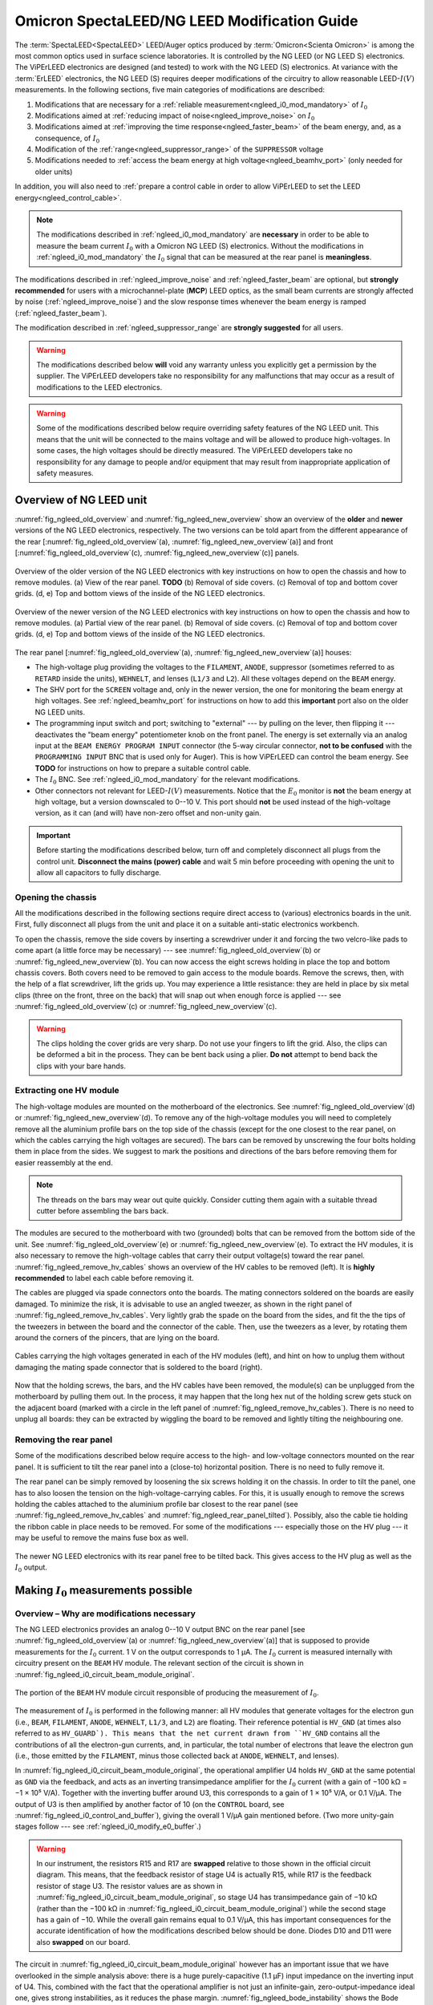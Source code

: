 .. _spectaleed_modification:

#############################################
Omicron SpectaLEED/NG LEED Modification Guide
#############################################

.. todo::
    Add a TL;DR for each section

The :term:`SpectaLEED<SpectaLEED>` LEED/Auger optics produced by :term:`Omicron<Scienta Omicron>` is among the most common optics used in surface science laboratories. It is controlled by the NG LEED (or NG LEED S) electronics. The ViPErLEED electronics are designed (and tested) to work with the NG LEED (S) electronics.
At variance with the :term:`ErLEED` electronics, the NG LEED (S) requires deeper modifications of the circuitry to allow reasonable LEED-:math:`I(V)` measurements. In the following sections, five main categories of modifications are described:

#. Modifications that are necessary for a :ref:`reliable measurement<ngleed_i0_mod_mandatory>` of :math:`I_0`
#. Modifications aimed at :ref:`reducing impact of noise<ngleed_improve_noise>` on :math:`I_0`
#. Modifications aimed at :ref:`improving the time response<ngleed_faster_beam>` of the beam energy, and, as a consequence, of :math:`I_0`
#. Modification of the :ref:`range<ngleed_suppressor_range>` of the ``SUPPRESSOR`` voltage
#. Modifications needed to :ref:`access the beam energy at high voltage<ngleed_beamhv_port>` (only needed for older units)

In addition, you will also need to :ref:`prepare a control cable  in order to allow ViPErLEED to set the LEED energy<ngleed_control_cable>`.

.. note::
    The modifications described in :ref:`ngleed_i0_mod_mandatory` are **necessary** in order to be able to measure the beam current :math:`I_0` with a Omicron NG LEED (S) electronics. Without the modifications in :ref:`ngleed_i0_mod_mandatory` the :math:`I_0` signal that can be measured at the rear panel is **meaningless**.

The modifications described in :ref:`ngleed_improve_noise` and :ref:`ngleed_faster_beam` are optional, but **strongly recommended** for users with a microchannel-plate (**MCP**) LEED optics, as the small beam currents are strongly affected by noise (:ref:`ngleed_improve_noise`) and the slow response times whenever the beam energy is ramped (:ref:`ngleed_faster_beam`).

The modification described in :ref:`ngleed_suppressor_range` are **strongly suggested** for all users.

.. warning::
    The modifications described below **will** void any warranty unless you explicitly get a permission by the supplier.
    The ViPErLEED developers take no responsibility for any malfunctions that may occur as a result of modifications to the LEED electronics.

.. warning::
    Some of the modifications described below require overriding safety features of the NG LEED unit. This means that the unit will be connected to the mains voltage and will be allowed to produce high-voltages. In some cases, the high voltages should be directly measured. The ViPErLEED developers take no responsibility for any damage to people and/or equipment that may result from inappropriate application of safety measures.


Overview of NG LEED unit
========================

:numref:`fig_ngleed_old_overview` and :numref:`fig_ngleed_new_overview` show an overview of the **older** and **newer** versions of the NG LEED electronics, respectively. The two versions can be told apart from the different appearance of the rear \[:numref:`fig_ngleed_old_overview`\ (a), :numref:`fig_ngleed_new_overview`\ (a)\] and front \[:numref:`fig_ngleed_old_overview`\ (c), :numref:`fig_ngleed_new_overview`\ (c)\] panels.

.. _fig_ngleed_old_overview:
.. figure:: /_static/hardware/SpectaLEED_modification/overview_ngleed_old.svg
    :align: center

    Overview of the older version of the NG LEED electronics with key instructions on how to open the chassis and how to remove modules. (a) View of the rear panel. **TODO** (b) Removal of side covers. (c) Removal of top and bottom cover grids. (d, e) Top and bottom views of the inside of the NG LEED electronics.

.. _fig_ngleed_new_overview:
.. figure:: /_static/hardware/SpectaLEED_modification/overview_ngleed_new.svg
    :align: center

    Overview of the newer version of the NG LEED electronics with key instructions on how to open the chassis and how to remove modules. (a) Partial view of the rear panel. (b) Removal of side covers. (c) Removal of top and bottom cover grids. (d, e) Top and bottom views of the inside of the NG LEED electronics.

The rear panel \[:numref:`fig_ngleed_old_overview`\ (a), :numref:`fig_ngleed_new_overview`\ (a)\] houses:

* The high-voltage plug providing the voltages to the ``FILAMENT``, ``ANODE``, suppressor (sometimes referred to as ``RETARD`` inside the units), ``WEHNELT``, and lenses (``L1/3`` and ``L2``). All these voltages depend on the ``BEAM`` energy.
* The SHV port for the ``SCREEN`` voltage and, only in the newer version, the one for monitoring the beam energy at high voltages. See :ref:`ngleed_beamhv_port` for instructions on how to add this **important** port also on the older NG LEED units.
* The programming input switch and port; switching to "external" --- by pulling on the lever, then flipping it --- deactivates the "beam energy" potentiometer knob on the front panel. The energy is set externally via an analog input at the ``BEAM ENERGY PROGRAM INPUT`` connector (the 5-way circular connector, **not to be confused** with the ``PROGRAMMING INPUT`` BNC that is used only for Auger). This is how ViPErLEED can control the beam energy. See **TODO** for instructions on how to prepare a suitable control cable.
* The :math:`I_0` BNC. See :ref:`ngleed_i0_mod_mandatory` for the relevant modifications.
* Other connectors not relevant for LEED-:math:`I(V)` measurements. Notice that the :math:`E_0` monitor is **not** the beam energy at high voltage, but a version downscaled to 0--10 V. This port should **not** be used instead of the high-voltage version, as it can (and will) have non-zero offset and non-unity gain.

.. important::
    Before starting the modifications described below, turn off and completely disconnect all plugs from the control unit.
    **Disconnect the mains (power) cable** and wait 5 min before proceeding with opening the unit to allow all capacitors to fully discharge.

.. _ngleed_opening:

Opening the chassis
-------------------

All the modifications described in the following sections require direct access to (various) electronics boards in the unit. First, fully disconnect all plugs from the unit and place it on a suitable anti-static electronics workbench.

To open the chassis, remove the side covers by inserting a screwdriver under it and forcing the two velcro-like pads to come apart (a little force may be necessary) --- see :numref:`fig_ngleed_old_overview`\ (b) or :numref:`fig_ngleed_new_overview`\ (b). You can now access the eight screws holding in place the top and bottom chassis covers. Both covers need to be removed to gain access to the module boards. Remove the screws, then, with the help of a flat screwdriver, lift the grids up. You may experience a little resistance: they are held in place by six metal clips (three on the front, three on the back) that will snap out when enough force is applied --- see :numref:`fig_ngleed_old_overview`\ (c) or :numref:`fig_ngleed_new_overview`\ (c).

.. warning::
    The clips holding the cover grids are very sharp. Do not use your fingers to lift the grid. Also, the clips can be deformed a bit in the process. They can be bent back using a plier. **Do not** attempt to bend back the clips with your bare hands.

.. _ngleed_extract_hv_board:

Extracting one HV module
------------------------

The high-voltage modules are mounted on the motherboard of the electronics. See :numref:`fig_ngleed_old_overview`\ (d) or :numref:`fig_ngleed_new_overview`\ (d). To remove any of the high-voltage modules you will need to completely remove all the aluminium profile bars on the top side of the chassis (except for the one closest to the rear panel, on which the cables carrying the high voltages are secured). The bars can be removed by unscrewing the four bolts holding them in place from the sides. We suggest to mark the positions and directions of the bars before removing them for easier reassembly at the end.

.. note::
    The threads on the bars may wear out quite quickly. Consider cutting them again with a suitable thread cutter before assembling the bars back.

The modules are secured to the motherboard with two (grounded) bolts that can be removed from the bottom side of the unit. See :numref:`fig_ngleed_old_overview`\ (e) or :numref:`fig_ngleed_new_overview`\ (e). To extract the HV modules, it is also necessary to remove the high-voltage cables that carry their output voltage(s) toward the rear panel. :numref:`fig_ngleed_remove_hv_cables` shows an overview of the HV cables to be removed (left). It is **highly recommended** to label each cable before removing it.

The cables are plugged via spade connectors onto the boards. The mating connectors soldered on the boards are easily damaged. To minimize the risk, it is advisable to use an angled tweezer, as shown in the right panel of :numref:`fig_ngleed_remove_hv_cables`. Very lightly grab the spade on the board from the sides, and fit the the tips of the tweezers in between the board and the connector of the cable. Then, use the tweezers as a lever, by rotating them around the corners of the pincers, that are lying on the board.

.. _fig_ngleed_remove_hv_cables:
.. figure:: /_static/hardware/SpectaLEED_modification/removing_hv_cables.svg
    :align: center

    Cables carrying the high voltages generated in each of the HV modules (left), and hint on how to unplug them without damaging the mating spade connector that is soldered to the board (right).

Now that the holding screws, the bars, and the HV cables have been removed, the module(s) can be unplugged from the motherboard by pulling them out. In the process, it may happen that the long hex nut of the holding screw gets stuck on the adjacent board (marked with a circle in the left panel of :numref:`fig_ngleed_remove_hv_cables`). There is no need to unplug all boards: they can be extracted by wiggling the board to be removed and lightly tilting the neighbouring one.

.. _ngleed_remove_rear:

Removing the rear panel
-----------------------

Some of the modifications described below require access to the high- and low-voltage connectors mounted on the rear panel. It is sufficient to tilt the rear panel into a (close-to) horizontal position. There is no need to fully remove it.

The rear panel can be simply removed by loosening the six screws holding it on the chassis. In order to tilt the panel, one has to also loosen the tension on the high-voltage-carrying cables. For this, it is usually enough to remove the screws holding the cables attached to the aluminium profile bar closest to the rear panel (see :numref:`fig_ngleed_remove_hv_cables` and :numref:`fig_ngleed_rear_panel_tilted`). Possibly, also the cable tie holding the ribbon cable in place needs to be removed. For some of the modifications --- especially those on the HV plug --- it may be useful to remove the mains fuse box as well.

.. _fig_ngleed_rear_panel_tilted:
.. figure:: /_static/hardware/SpectaLEED_modification/rear_panel_tilted.svg
    :align: center

    The newer NG LEED electronics with its rear panel free to be tilted back. This gives access to the HV plug as well as the :math:`I_0` output.

.. _ngleed_i0_mod_mandatory:

Making :math:`I_0` measurements possible
========================================

.. _i0_instability:

Overview – Why are modifications necessary
------------------------------------------

The NG LEED electronics provides an analog 0--10 V output BNC on the rear panel \[see :numref:`fig_ngleed_old_overview`\ (a) or :numref:`fig_ngleed_new_overview`\ (a)\] that is supposed to provide measurements for the :math:`I_0` current. 1 V on the output corresponds to 1 µA. The :math:`I_0` current is measured internally with circuitry present on the ``BEAM`` HV module. The relevant section of the circuit is shown in :numref:`fig_ngleed_i0_circuit_beam_module_original`.

.. _fig_ngleed_i0_circuit_beam_module_original:
.. figure:: /_static/hardware/SpectaLEED_modification/i0_circuit_original.svg
    :align: center

    The portion of the ``BEAM`` HV module circuit responsible of producing the measurement of :math:`I_0`.

The measurement of :math:`I_0` is performed in the following manner: all HV modules that generate voltages for the electron gun (i.e., ``BEAM``, ``FILAMENT``, ``ANODE``, ``WEHNELT``, ``L1/3``, and ``L2``) are floating. Their reference potential is ``HV_GND`` (at times also referred to as ``HV_GUARD`). This means that the net current drawn from ``HV_GND`` contains all the contributions of all the electron-gun currents, and, in particular, the total number of electrons that leave the electron gun (i.e., those emitted by the ``FILAMENT``, minus those collected back at ``ANODE``, ``WEHNELT``, and lenses).

In :numref:`fig_ngleed_i0_circuit_beam_module_original`, the operational amplifier U4 holds ``HV_GND`` at the same potential as ``GND`` via the feedback, and acts as an inverting transimpedance amplifier for the :math:`I_0` current (with a gain of −100 kΩ = −1 × 10⁵ V⁠/⁠A). Together with the inverting buffer around U3, this corresponds to a gain of 1 × 10⁵ V⁠/⁠A, or 0.1 V⁠/⁠µA. The output of U3 is then amplified by another factor of 10 (on the ``CONTROL`` board, see :numref:`fig_ngleed_i0_control_and_buffer`), giving the overall 1 V/µA gain mentioned before. (Two more unity-gain stages follow --- see :ref:`ngleed_i0_modify_e0_buffer`.)

.. _warn_swapped_components:
.. warning::
    In our instrument, the resistors R15 and R17 are **swapped** relative to those shown in the official circuit diagram. This means, that the feedback resistor of stage U4 is actually R15, while R17 is the feedback resistor of stage U3. The resistor values are as shown in :numref:`fig_ngleed_i0_circuit_beam_module_original`, so stage U4 has transimpedance gain of −10 kΩ (rather than the −100 kΩ in :numref:`fig_ngleed_i0_circuit_beam_module_original`) while the second stage has a gain of −10. While the overall gain remains equal to 0.1 V/µA, this has important consequences for the accurate identification of how the modifications described below should be done. Diodes D10 and D11 were also **swapped** on our board.

The circuit in :numref:`fig_ngleed_i0_circuit_beam_module_original` however has an important issue that we have overlooked in the simple analysis above: there is a huge purely-capacitive (1.1 µF) input impedance on the inverting input of U4. This, combined with the fact that the operational amplifier is not just an infinite-gain, zero-output-impedance ideal one, gives strong instabilities, as it reduces the phase margin. :numref:`fig_ngleed_bode_instability` shows the Bode diagram of the circuit around U4, split into the forward gain (i.e., the gain of the `LF411 <https://www.jameco.com/jameco/products/prodds/835500.pdf>`_ op-amp U4) and the inverse of the feedback gain. The point where the two amplitude curves intersect corresponds to :math:`|G_\mathrm{open\,loop}| = 1`. If the phase of :math:`G_\mathrm{open\,loop}` at this point is close to 180° the feedback is positive, and the circuit is unstable (see `phase margin <https://en.wikipedia.org/wiki/Phase_margin>`_).

.. _fig_ngleed_bode_instability:
.. figure:: /_static/hardware/SpectaLEED_modification/i0_bode_instability.svg
    :align: center

    Bode diagram of the forward (black) and inverse-feedback (orange) gain of the configuration of U3. When the 40 Ω output impedance of the LF411 is neglected (dashed orange), the circuit appears stable: the phase margin (at 500 kHz) is approximately 90°. However, the output impedance, combined with the large input capacitance, gives an additional pole at ~22 kHz in the feedback gain. This degrades the phase margin to ~10° (at 104 kHz), making the circuit unstable. Adding a 1 kΩ resistor on the inverting input fixes the problem (blue) by introducing an extra feedback zero at ~145 Hz, and by moving the problematic pole down to ~835 Hz.

Neglecting the 40 Ω output impedance of the LF411, the inverse of the feedback gain follows the dashed orange line. This would suggest that the circuit is stable: the two curves intersect at 500 kHz with a 20 dB/dec slope difference and a 90° phase margin. However, the output impedance, combined with the large input capacitance, adds an extra pole at ~22 kHz. This moves the :math:`|G_\mathrm{open\, loop}| = 1` frequency to ~104 kHz: there, the two curves intersect with a 40 dB/dec slope difference and the phase margin is reduced to ~10°. This means that the original circuit design is **unstable** and will provide **meaningless** :math:`I_0` values.

.. _fig_ngleed_i0_circuit_beam_module_mod:
.. figure:: /_static/hardware/SpectaLEED_modification/i0_circuit_beam_module_mod.svg
    :align: center

    Schematic representation of the modification(s) to be performed on the portion of the ``BEAM`` HV module circuit responsible of producing the measurement of :math:`I_0`. Adding a 1 kΩ resistor makes the circuit stable (see text); replacing the LF411 operational amplifier with an OPA627 improves offsets and noise. The better operational amplifier does not need offset trimming; adding an extra feedback capacitor on U3 improves noise filtering and stability.

This very poor design decision can be fixed quite easily as shown in :numref:`fig_ngleed_i0_circuit_beam_module_mod`. An additional 1 kΩ resistor is placed on the inverting input, making the input impedance a low-pass with cutoff frequency of ~145 Hz. The new resistor also dominates the problematic pole: it is in series with the output impedance of the U4 operational amplifier in open-loop conditions. This means that the pole frequency (i) does not depend any longer on the specific value of the output impedance of U4, and (ii) is shifted down to ~835 Hz. The resulting inverse feedback gain is shown in :numref:`fig_ngleed_bode_instability` in blue. The :math:`|G_\mathrm{open\,loop}| = 1` frequency is moved to the unity-gain bandwidth of the operational amplifier (~3 MHz), and the phase margin is increased to ~45°, making the circuit stable.

A marginal side effect of adding the resistor is that ``HV_GND`` will be slightly different from ``GND``: the virtual connection at the input of U4 holds the "right side" (cf. :numref:`fig_ngleed_i0_circuit_beam_module_mod`) of the resistor to ``GND``; its "left side", i.e., ``HV_GND``, is at :math:`1\,\mathrm{kΩ} \cdot I_0`. Considering that :math:`I_0` is mostly in the 1 µA range, this means that ``HV_GND`` differs from ``GND`` by a negligible 1 mV.

Required Components
-------------------

Before you start with the modifications, make sure you have all required components and tools:
    - one 1 kΩ resistor,
    - one `OPA627BP <https://www.ti.com/lit/ds/symlink/opa627.pdf>`_ operational amplifier (e.g., RS code 660-4355),
    - one 1 nF and two 10 nF non-polarized radial capacitors (e.g., ceramic) --- or three 10 nF non-polarized radial capacitors if your ``BEAM`` HV module has a 10 kΩ feedback resistor on U3 (see :numref:`fig_ngleed_i0_circuit_beam_module_mod` and the :ref:`warning <warn_swapped_components>` in the previous section),
    - a suitable anti-static electronics workbench,
    - a suitable set of Phillips, Pozi, and flat-head screwdrivers,
    - a soldering iron and solder,
    - means to remove solder from PCB vias --- e.g., a manual or (better) pneumatic solder pump,
    - tweezers (not necessary, but useful),
    - a sharp blade (e.g., a paper cutter),
    - a multimeter,
    - small cable ties.

.. _ngleed_i0_beam_module:

Modifying the ``BEAM`` HV module
--------------------------------

Open up the electronics as described in :ref:`ngleed_opening`, then extract the ``BEAM`` HV board following the instructions in :ref:`ngleed_extract_hv_board`. The top panel in :numref:`fig_ngleed_i0_beam_module_mod` shows the region of the ``BEAM`` high-voltage module where the circuit in :numref:`fig_ngleed_i0_circuit_beam_module_mod` can be found.

.. _fig_ngleed_i0_beam_module_mod:
.. figure:: /_static/hardware/SpectaLEED_modification/i0_beam_board_mod.svg
    :align: center

    Overview of the ``BEAM`` high-voltage module (top) indicating the area where the circuit for :math:`I_0` measurement is located. A close-up view of the same area is shown in the bottom panels.

In order to insert the 1 kΩ resistor needed for stabilization of the amplifier (see :ref:`i0_instability` and :numref:`fig_ngleed_i0_circuit_beam_module_mod` for details) you will need to **cut** the thick track on the back of the board that connects ``HV_GND`` to the inverting input of U4. Before you proceed, make sure you understand the circuit, and take especially note of the :ref:`warning <warn_swapped_components>` in the previous section: cross check which components are actually connected to ``HV_GND`` and which ones to the inverting input of U4 (pin 2).

To interrupt the track, cut two segments across it using the blade knife. Cut as deep as needed to pass through the copper layer of the track: you will normally need a few passes. Additionally, cut a bit the board next to the track and parallel to it in order to separate the insulation above the track from the surroundings. Then, with the help of the tip of the knife (or some other sharp tool), remove the section of the track  between the two cuts. You should be able to lift away both the copper and the insulation above it. Tweezers or a small nose plier can help stripping the track off. Cross-check with a multimeter that the whole track has been removed by measuring the resistance (and not just using the continuity beeper!). You can see the cut track in the bottom-left panel of :numref:`fig_ngleed_i0_beam_module_mod`.

.. _fig_bent_resistors:
.. figure:: /_static/hardware/SpectaLEED_modification/bending_resistors.svg
    :align: center

    Resistors prepared for soldering in place of the cut track between ``HV_GND`` and the inverting input of U4.

:numref:`fig_bent_resistors` shows how to prepare the 1 kΩ resistor (or, for that matter, any other component) for soldering in place. As pointed out in :numref:`fig_ngleed_i0_beam_module_mod`, you can decide to place the resistor on either the back or front sides of the board: in the former case, you can bend the resistor leads into two loops, and solder them around the two pads, as shown in the bottom-left panel of :numref:`fig_ngleed_i0_beam_module_mod`. When mounting it on the front, you can bend the leads into hooks, and solder them around the leads of components (see the schematic indication in the bottom-right panel of :numref:`fig_ngleed_i0_beam_module_mod`). When choosing where to place the resistor, consider also the additional modifications mentioned below.

Since you already have the ``BEAM`` HV module out, it is worth performing a few more modifications that significantly improve the quality of the measurement of :math:`I_0`. Refer to the schematics in :numref:`fig_ngleed_i0_circuit_beam_module_mod`.

Replace the somewhat basic LF411 op-amp with the much better performing OPA627(BP) op-amp. The `OPA627BP <https://www.ti.com/lit/ds/symlink/opa627.pdf>`_ has: larger DC gain, larger unity-gain bandwidth, a factor of 10 less noise, almost a factor of 10 better input offset voltage, and a factor of 50 better input bias and offset currents. The OPA627 op-amp is a drop-in replacement for the LF411 with the exact same pinout. Before extracting the LF411, make sure to clearly note down the direction of the chip, i.e., which pin is the first one. Replacing the LF411 with the OPA627 op-amp also means you can (and **should**!) get rid of the R43 trimmer. The trimmer should probably not have been there in the first place, according to the datasheets of both `LF411 <https://www.jameco.com/jameco/products/prodds/835500.pdf>`_ and `OPA627BP <https://www.ti.com/lit/ds/symlink/opa627.pdf>`_. Trimming of the offset of :math:`I_0` is performed with a dedicated circuit on the ``E0 BUFFER`` board. See :ref:`ngleed_i0_modify_e0_buffer` for further details.

As an additional precaution, as well as an improvement of the noise level on the :math:`I_0` output, install an extra capacitor in parallel to the feedback resistor of the second amplification stage (U3; see :numref:`fig_ngleed_i0_circuit_beam_module_mod`). This capacitor will improve the rejection of high-frequency interference signals, for example those that couple in from the switching power supply of the NG LEED. You can choose the value of the feedback capacitor for a ~1.6 kHz cutoff frequency. The value of the capacitor depends on the value of the feedback resistor of U3. As :ref:`mentioned earlier <warn_swapped_components>`, our instrument differed from the 'official' schematics: we have a 100 kΩ resistor rather than a 10 kΩ one (and the 10 kΩ is on the feedback of U4). 1.6 kHz cutoff corresponds to a 1 nF capacitor in parallel to 100 kΩ, or to 10 nF in parallel to 10 kΩ. You can solder the capacitor around the leads of the feedback resistor, after having shaped its leads as two hooks, similar to :numref:`fig_bent_resistors`. The bottom-right panel of :numref:`fig_ngleed_i0_beam_module_mod` shows the capacitor mounted in parallel to R15 which, :ref:`for our instrument <warn_swapped_components>`, acts as the feedback resistor of U3.

.. _fig_bode_i0_mod_overall:
.. figure:: /_static/hardware/SpectaLEED_modification/i0_bode_overall.svg
    :align: center

    Bode diagrams of the transimpedance gain of the circuit that measures :math:`I_0`, after the modifications described in this guide. The bode diagrams for the cumulative gain of several stages of amplification are shown. The first transimpedance stage around op-amp U4 (black) and the second voltage-gain stage around op-amp U3 (blue) are on the ``BEAM`` HV module. They are followed by a tenfold amplification on the ``CONTROL`` board (green), and by two more unity-gain stages (orange) on the ``E0 BUFFER`` board.

:numref:`fig_bode_i0_mod_overall` shows the overall transimpedance gain of the U4 amplification stage (black), as well as the one of the combination of the U3 and U4 stages (blue) after the modifications mentioned above. The plot considers the case in which stages U4 and U3 have −10 kΩ and −10 gains respectively. The extra capacitor added on the feedback of U3 maintains the unity-gain bandwidth of the combination of the U3 and U4 stages in the same range as the one of U4 (i.e., ~10 kHz).

.. note::

    While you have the ``BEAM`` HV module unmounted, consider looking also into the modifications described in :ref:`ngleed_faster_beam`. They are especially suggested for users with a microchannel-plate LEED.

.. _ngleed_i0_modify_e0_buffer:

Modifying the ``E0 BUFFER`` board
---------------------------------

The :math:`I_0` output of the ``BEAM`` HV module is further processed in two additional boards within the NG LEED unit. :numref:`fig_ngleed_i0_control_and_buffer` summarizes the location and functionality of the two extra processing stages.

.. _fig_ngleed_i0_control_and_buffer:
.. figure:: /_static/hardware/SpectaLEED_modification/i0_control_and_buffer_boards.svg
    :align: center

    Location, functionality and modifications of the two stages that process the :math:`I_0` voltage output produced on the ``BEAM`` HV module. Location of the (a) ``E0 BUFFER`` and (b) ``CONTROL`` boards within the chassis. (c) ``E0 BUFFER`` board removed for the modifications. (d) Circuit diagram of the relevant part of the ``E0 BUFFER`` board, including the suggested modifications.

The transimpedance-amplified :math:`I_0` signal generated on the ``BEAM`` HV module reaches the ``CONTROL`` board (via the motherboard) through the wide ribbon cable on the right side of :numref:`fig_ngleed_i0_control_and_buffer`\ (b). There, it is amplified by an additional factor of 10 with a non-inverting configuration around one of the op-amps in U24 \[see inset of :numref:`fig_ngleed_i0_control_and_buffer`\ (b)\]. As mentioned at the beginning of section :ref:`i0_instability`, this extra amplification stage is necessary because the gain on the ``BEAM`` HV module is 0.1 V/µA, while the unit is designed for an overall gain of 1 V/µA.

As can be seen in :numref:`fig_ngleed_i0_control_and_buffer`\ (b), the ``CONTROL`` board is found right behind the front panel of the NG LEED unit. We decided to not modify this amplification stage, but you can choose to add a capacitor in parallel to the 18 kΩ feedback resistor R131 in case you experience excessive noise. You should be able to solder it after removing the few cables around (i.e., the ribbon cable and the connector for the ``SUPPRESSOR`` setpoint): there should be no need to remove the whole board. In the Bode diagram of :numref:`fig_bode_i0_mod_overall`, the green curve includes the contribution of this amplification stage in the unmodified state. It is a pure gain stage with the expected pole at 100 kHz, given the ~1 MHz unity-gain bandwidth of the `AD704 <https://www.analog.com/media/en/technical-documentation/data-sheets/AD704.pdf>`_ op-amp.

The last processing stage occurs on the ``E0 BUFFER`` board \[visible in :numref:`fig_ngleed_i0_control_and_buffer`\ (a)\], mounted on the side panel of the chassis, and, unfortunately, very close to the switching power supply \[top left in :numref:`fig_ngleed_i0_control_and_buffer`\ (a)\] as well as the high-voltage supplies --- in the region of the large heat sink on the motherboard. The :math:`I_0` signal reaches the ``E0 BUFFER`` board through the thinner ribbon cable of the ``CONTROL`` board \[left in :numref:`fig_ngleed_i0_control_and_buffer`\ (b)\]. After the processing on the ``E0 BUFFER`` board, the :math:`I_0` signal travels along the long ribbon cable toward the output BNC on the rear panel. As the ribbon cables are unshielded, they can easily pick up high-frequency noise: they are not the ideal choice for cables passing next to the switching power supplies. You can improve this by twisting them around, as visible in :numref:`fig_ngleed_i0_control_and_buffer`\ (a), and by adding an iron core around (at least) the short one --- which passes right above the high-voltage transformer. You will need to untie the long ribbon cable from the support bars in order to twist it all the way toward the rear panel. Use cable ties to keep it together.

The primary role of the processing of :math:`I_0` in the ``E0 BUFFER`` board is offset compensation. Offsets arise because of non-idealities of the op-amps, but should be almost negligible after the modifications described in this guide, especially the replacement of the LF411 op-amp suggested in :ref:`ngleed_i0_beam_module`. The offset correction happens in the first (inverting) unity-gain stage of the ``E0 BUFFER`` board, as visible in :numref:`fig_ngleed_i0_control_and_buffer`\ (d). U1.B adds a correction current :math:`I_\mathrm{correction}` to the the :math:`I_0` signal coming from the ``CONTROL`` board. The circuit in the bottom part of :numref:`fig_ngleed_i0_control_and_buffer`\ (d) generates the correction from a 10 V reference:

.. math::
    I_\mathrm{correction} = \frac{10\,\mathrm{V}}{R_1} \left(1 - \frac{R_1}{R_2} x\right),

where :math:`x` is the fractional position of the trimmer R3. Using :math:`R_1 \approx 2 R_2` gives an (approximately) symmetric offset adjustment range of :math:`\pm 10\,\mathrm{V}/R_1`. The output of U1.B is inverted once more with the unity-gain stage around U1.A. The final output is

.. math:: V_{I_0} + \frac{R_8}{R_1}\left(1 - \frac{R_1}{R_2} x\right)\,10\,\mathrm{V} .

In terms of the original current :math:`I_0`, the signal is then

.. math:: I_0 + \frac{R_8}{R_1}\left(1 - \frac{R_1}{R_2} x\right)\,10\,\mathrm{µA} ,

where we have used the 1 V/µA gain between :math:`I_0` and :math:`V_{I_0}` resulting from the combined transimpedance amplification of the ``BEAM`` and ``CONTROL`` boards. By picking R1 relative to R8, one can then tune the range of variability of the offset correction. With the original values in :numref:`fig_ngleed_i0_control_and_buffer`\ (d), the range of offset correction is (−2.42, +2.13) µA, which is probably larger than any reasonable offset. It is a good idea to improve the range of offset correction by increasing the values of R1 and R2. Using :math:`R_1=680\,\mathrm{kΩ}` and :math:`R_2=330\,\mathrm{kΩ}` gives a more reasonable range of (−156, +147) nA. Users with a microchannel-plate LEED may want to use even larger resistors.

.. note::
    Before choosing resistors R1 and R2 that are appropriate for your unit, we suggest that you measure your offset to evaluate which range makes most sense. You should leave this as the **last step** among all the edits suggested in this guide. Leave the chassis open and connect the mains. Short the interlock pins on the outside of the HV plug (see :numref:`fig_ngleed_hv_plug` and :numref:`fig_ngleed_suppressor_check_display`) with a short wire, and turn on the unit. Wait for at least 30 min to allow for warm-up. **Leave the beam energy control knob at zero on the front panel**. Connect a multimeter to the ``I0`` BNC of the rear panel. Expect voltages in the millivolt range. Using a small screwdriver, turn the trimmer R3 of the ``E0 BUFFER`` board. **Be careful** as the mains supply cables run somewhat close by. If you feel like you would need more resolution to be able to trim the value to zero, you need larger resistor values for R1 and R2.

Aside from modifying the range of offset adjustment, you should also use the two unity-gain stages on the ``E0 BUFFER`` board to include some more filtering of the high-frequency noise (which may have been picked up by the ribbon cable, as mentioned above). To this end, solder 10 nF capacitors in parallel to the feedback resistors of both gain stages, as shown in :numref:`fig_ngleed_i0_control_and_buffer`\ (d). Use the hints in :numref:`fig_bent_resistors` to prepare the capacitors. Adding the two capacitors gives an extra second-order low-pass filtering --- with a cutoff frequency of ~1.6 kHz --- to the overall transimpedance gain. The Bode diagram of the overall gain resulting from this modification is drawn in :numref:`fig_bode_i0_mod_overall` as an orange trace.

.. _ngleed_i0_rear_panel:

Checking the BNC output
-----------------------

Another major design fault exists in the NG LEED unit. According to the official schematics, a 1 µF capacitor should be present at the output BNC between the signal (center) and ground (shell). This is visible in :numref:`fig_ngleed_i0_rear`. This is problematic, as the very large capacitor is essentially on the output of stage U1.A of the ``E0 BUFFER`` board. See schematics in :numref:`fig_ngleed_i0_control_and_buffer`\ (d). The problem is very similar to the one that causes instability of the first transimpedance stage on the ``BEAM`` HV module (solved in :ref:`ngleed_i0_beam_module`): the 200 Ω output impedance of the AD704 op-amp, in series with the capacitor, introduces a pole in the feedback factor that reduces the phase margin and can make U1.A unstable. The `datasheet of AD704 <https://www.analog.com/media/en/technical-documentation/data-sheets/AD704.pdf>`_ indeed indicates that the op-amp can drive at most a 10 nF capacitive load. In principle, the addition of the 10 nF capacitor in parallel to the feedback resistor of U1.A --- described in :ref:`ngleed_i0_modify_e0_buffer` --- should maintain the phase margin large enough for stability. Nevertheless, we advise to **remove** the 1 µF capacitor.

.. _fig_ngleed_i0_rear:
.. figure:: /_static/hardware/SpectaLEED_modification/i0_rear_panel.svg
    :align: center

    Location of the :math:`I_0` BNC output on the rear panel of the NG LEED unit.

For this purpose, open up the rear panel of the unit, as described in :ref:`ngleed_remove_rear`. The incriminated capacitor can be seen in the right panel of :numref:`fig_ngleed_i0_rear`. It is not necessary to fully remove the capacitor: it's enough to unsolder its lead that is connected to the center conductor of the BNC.

.. note ::
    On our unit, while the capacitor was present, there has clearly been a (lucky) manufacturing error: Both leads of the capacitor were soldered to the stainless steel wire connected to the shell of the BNC plug --- i.e., the capacitor was connected between ground and... ground. This meant that, for our unit, there was no need to unsolder the capacitor lead. Cross check that your unit indeed has the problem before unsoldering.

As you have the rear panel open, consider also the modifications described in :ref:`ngleed_rewire_hv_plug` and :ref:`ngleed_shield_mains`, especially suggested for users with a microchannel-plate LEED.

.. _ngleed_improve_noise:

Reducing noise on :math:`I_0`
=============================

This modification of the NG LEED unit is strongly suggested for users with a microchannel-plate LEED, where significantly lower electron currents are used (:math:`I_0 \approx 1-30\,\mathrm{nA}`). Users with a standard LEED will normally have beam currents in the microampere range and should most likely not need to modify their unit. The modifications described in this section should be considered a second-order improvement of those in :ref:`ngleed_i0_mod_mandatory`.

Once the modifications in :ref:`ngleed_i0_mod_mandatory` have been carried out (with the exception of the modification of the range of :math:`I_{0,\mathrm{offset}}` adjustment), the next-worst source of noise on :math:`I_0` has to do with the generation of the high voltages. A more detailed description of how high voltages are generated in the HV modules can be found in :ref:`ngleed_faster_beam`. In short, each high-voltage module generates its voltage with a `Voltage multiplier <https://en.wikipedia.org/wiki/Voltage_multiplier>`_ fed by a transformer. The transformer separates the 'high-voltage' from the 'low-voltage' areas of each module. :numref:`fig_ngleed_beam_high_and_low_voltage` shows, for example the ``BEAM`` board --- which, as mentioned below, is one of the few where no modification is needed.

.. _fig_ngleed_beam_high_and_low_voltage:
.. figure:: /_static/hardware/SpectaLEED_modification/beam_board_high_and_low_voltage.svg
    :align: center

    View of the high- and low-voltage portions of the ``BEAM`` HV module. All other HV modules are structured similarly.

The low-voltage area is also surrounded by a guard ring, i.e., a relatively thick track held at ground that shields the low-voltage from the high-voltage side. Several boards (``ANODE``, ``FILAMENT``, ``L1/3``, ``L2``, and ``WEHNELT``) have also an optoinsulator module allowing communication between the two sides of the board. On all boards except for ``ANODE``, the optoinsulator is located in a smaller PCB mounted perpendicular to the module (not shown). The guard ring also shields the low-voltage side of the optoinsulator parts.

Importantly, the guard ring is also connected to the low-voltage side of the electrostatic shield of the transformer. (The high-voltage side is also shielded separately.) The main purpose of shielding is to attenuate as much as possible the common-mode noise between the two sides of the transformer: the shield on each side picks up the noise from the respective winding. It is then important to make sure that each shield is connected to the **correct ground**. Unfortunately this is done **incorrectly** in most of the boards of the NG LEED unit. The low-voltage shield (and guard ring) on ``ANODE``, ``FILAMENT``, ``L1/3`` and ``L2`` HV modules is connected to ``HV_GND`` rather than to power ``GND``. This means that ``HV_GND`` picks up noise from the low-voltage windings of each of these transformers. As discussed in :ref:`i0_instability`, :math:`I_0` is measured as the total current flowing from ``HV_GND`` to ``GND``. The noise picked up by ``HV_GND`` is then present also on :math:`I_0`.

The solution is to **reconnect** the guard ring and transformer shields of all the improperly connected boards. Follow the instructions in :ref:`rewire_guard_rings`.

Other poor design decisions can be fixed by :ref:`ngleed_rewire_hv_plug`, where components that are supposed to be on ``HV_GND`` are on ``GND`` instead.

:ref:`ngleed_shield_mains` also helps reducing the noise on :math:`I_0` by adding a metallic plate between the mains input and the ribbon cable that carries :math:`I_0` to the rear panel.

.. todo::
    @Michael: I'm not quite sure which one of these is also supposed to help with the dielectric relaxation that I haven't mentioned yet.

Required Components
-------------------

Before you start with the modifications, make sure you have all required components and tools:

    - a suitable anti-static electronics workbench,
    - a suitable set of Phillips, Pozi, and flat-head screwdrivers,
    - a soldering iron and solder,
    - a sharp blade (e.g., a paper cutter),
    - a multimeter.

Additionally, for the modifications in :ref:`ngleed_rewire_hv_plug`:

    - two UF4002 diodes,
    - insulated wire (e.g., 0.25 mm²) and means to strip its insulation at the ends,
    - thin insulating sheet (e.g., an old transparency foil),
    - double-sided tape or other means to glue the sheet,
    - wire cutter.

Finally, for the modification in :ref:`ngleed_shield_mains`:

    - aluminium (or other high-conductivity material) sheet metal,
    - metal-working tools (e.g., file, saw, drill).

.. _rewire_guard_rings:

Rewiring the low-voltage guard
------------------------------

The following boards need rewiring and should be removed as described in :ref:`ngleed_extract_hv_board`: ``ANODE``, ``FILAMENT``, ``L1/3``, ``L2``. The ``WEHNELT`` module is also incorrectly wired, but there is no transformer on it, so it should not contribute to the noise on :math:`I_0`. As most boards look very similar to one another, we suggest to proceed with one board at a time in oder not to confuse which board is which.

:numref:`fig_swap_hvguard_on_boards` shows, for each board, suggestions of where the connections should be interrupted by **cutting** the relevant tracks and where they can be reconnected to the correct ground lines. For tips on how to cut tracks, see :ref:`ngleed_i0_beam_module`.

.. _fig_swap_hvguard_on_boards:
.. figure:: /_static/hardware/SpectaLEED_modification/swap_hvguard_boards.svg
    :align: center

    Suggestions on how to correctly rewire the guard ring from ``HV_GND`` to ``GND`` on the faulty boards.

On all boards, the track to be cut (i.e., ``HV_GND``) is the one connected to the **first** pair of pins of the low-voltage connector. The next pair of pins of the same connector is on ``GND``, i.e., where the guard ring and transformer shields should be connected to.

The easiest way to reconnect the guard ring is by stripping away a narrow bit of insulation from it (and, in some cases, also from the track to which to connect). It should be enough to scratch away the insulation by pressing strongly against the track with a small flat screwdriver, then sliding it along the track while applying pressure. Usually a single pass is enough. **Be careful not to damage the copper connection underneath the insulation**. It is now very easy to join the exposed copper of the stripped track to ``GND``. You can use the remainder of the leads of one of the discrete components that you have used in :ref:`ngleed_i0_mod_mandatory` and solder it in place. There is no need to add insulation, as the track is at ground. Use :numref:`fig_swap_hvguard_on_boards` and a multimeter to identify the correct spot.

.. _ngleed_rewire_hv_plug:

Rewiring the HV plug
--------------------

The capacitors visible on the inside of the high-voltage connector are connected between the high-voltage outputs and ``GND``. This is **incorrect** for all the voltages related to the electron gun (i.e., ``FILAMENT``, ``ANODE``, ``WEHNELT``, ``L1/3``, and ``L2``) which should be referred to ``HV_GND`` instead. This affects :math:`I_0`, which, as described :ref:`earlier <ngleed_i0_mod_mandatory>`, is the total current draw between ``HV_GND`` and ``GND``.

The high-voltage connector can be accessed by :ref:`releasing the rear panel <ngleed_remove_rear>`. :numref:`fig_ngleed_hv_plug` shows the HV connector after the modifications described below, as well as a schematic of the wiring diagram.

.. _fig_ngleed_hv_plug:
.. figure:: /_static/hardware/SpectaLEED_modification/hv_plug.svg
    :align: center

    Modification of the wiring of the high-voltage connector on the rear panel of the NG LEED. The stainless steel wire serving as the ground for all eight 1 nF capacitors should be split in two. The bottom part, exclusively connected to ``RETARD``, should maintain the current connection to protective earth (i.e., ``GND``). The top part where the other electron-gun-related voltages are connected, should be moved to ``HV_GND``. Two antiparallel diodes can be used as a transient-voltage suppressor between the two grounds.

The 1 nF capacitors are ``GND``\ ed together via the stainless-steel wire surrounding the high-voltage connector. You will **not unsolder** the capacitors, but will need to **cut open** the wire to move the top six capacitors to ``HV_GND``. The wire should be cut midway between the bottom two capacitors on both sides of the high-voltage connector, as indicated in the schematics in :numref:`fig_ngleed_hv_plug`.

The newly created four ends of the wire can be bent outwards in order to install two antiparallel diodes between the two grounds. The diodes will act as a transient-voltage suppressor. They are not strictly needed, but useful as they also make the assembly sturdier. They can be prepared as the 'flat-mounted' resistors in :numref:`fig_bent_resistors`: the cut-and-bent ends of the stainless-steel wire can be inserted in the hoops and securely soldered in place. As you solder the cathode of diode D2, also add an insulated wire in the top hoop. You can then connect the other end of this wire to ``HV_GND``: use the rightmost small pin at the very bottom of the high-voltage connector, labelled '1F' in the schematics of :numref:`fig_ngleed_hv_plug`.

As a result of cutting the wire, the top part of the construction is only supported by the six capacitors. The bottom part, instead, is soldered to (and grounded by) the slug protruding from the shell at the bottom of the connector. To prevent inadvertent contact between the wire and the chassis --- which would render :math:`I_0` measurements impossible --- it is a good idea to (i) add an extra **insulated** support, and (ii) glue (e.g., with double-sided tape) a thin insulating sheet underneath the ``HV_GND``-connected portion of the wire. For the support, you can solder a short piece of insulated wire to one of the the solder slugs at the top of the connector (see the top-left panel of :numref:`fig_ngleed_hv_plug`). Before you glue the insulating foil, consider the modification in :ref:`ngleed_shield_mains`, as the mains plug is quite close.

.. _ngleed_shield_mains:

Shielding the mains plug
------------------------

.. todo:
    Check if this is also needed for the older units. Looks like the HV plug is far from the mains there. It may still be necessary to shield the I0.

The positioning of the mains (i.e., power) fuse box and cables in the NG LEED is a bit unfortunate: it is right next to the high-voltage output as well as to the the ``HV_GND`` connection cable (black in our unit, in the foreground of the center-top panel of :numref:`fig_ngleed_hv_plug`). This means that there can be significant capacitive coupling between the mains and the high-voltage cables, in turn showing up as noise at the line frequency. While our ViPErLEED hardware has a very effective suppression of the line frequency **TODO: ref the section about the filter of the AD7705 in our box**, it is a good idea to minimize the noise in the first place.

.. _fig_ngleed_shield_mains:
.. figure:: /_static/hardware/SpectaLEED_modification/mains_shielding.svg
    :align: center

    Addition of a metallic shielding surrounding the mains fuse box and cables. Dimensions in millimetres.

You can improve the shielding by adding a simple grounded metal plate between the mains fuse box and the high-voltage connector, as shown in :numref:`fig_ngleed_shield_mains`. An aluminium plate bent into an 'L' shape with the rough dimensions in the top panel of :numref:`fig_ngleed_shield_mains` should fit in between the fuse box and the high-voltage connector. It can be held in place using the nuts of two existing screws --- the rightmost fuse-box mounting screw, and an (unused) hex stud next to the high-voltage connector ---, as indicated in the bottom-right panel of :numref:`fig_ngleed_shield_mains`.

It is a good idea to drill/file the mounting holes with a bit of clearance. This is because:

    - The space between the fuse box and the HV connector is quite tight;
    - There are two protective earth (yellow--green) wires and one ``HV_GND`` cable that should reach the high-voltage connector passing on top of the motherboard edge. You will need to leave ~2 mm clearance between the shield plate and the motherboard to avoid damaging the wires.

After you have mounted the plate, make sure you take precautions to prevent contact of the stainless steel wire --- modified in :ref:`ngleed_rewire_hv_plug` --- with the plate. For example, add a small pad of insulating sheet under diode D2 in :numref:`fig_ngleed_hv_plug`.

.. _ngleed_faster_beam:

Improving the beam-energy time response
=======================================

The speed at which the beam energy is changed from one value to the next, and, particularly, the time it takes to stabilize a new value of the energy determines how quick a LEED-:math:`I(V)` measurement can be. In fact, a LEED optics is primarily a capacitive load for the controlling electronics: a step in energy requires adjusting the voltages of (at least) filament and lenses accordingly by (dis)charging them. Also, the shielded cables carrying the voltages to the optics are a primarily capacitive load. In turn, this means that the effect of stepping the energy has even more important consequences on the stabilization of the :math:`I_0` current, to which all (dis)charging currents contribute. (The current through a capacitive load is proportional to the time derivative of the voltage across it.)

.. _fig_ngleed_hv_i0_relaxation:
.. figure:: /_static/hardware/SpectaLEED_modification/hv_i0_time_response.svg
    :align: center

    Evolution of (top) beam energy and (bottom) :math:`I_0` current after a large (100 eV) step of the beam energy.

:numref:`fig_ngleed_hv_i0_relaxation` shows the evolution of the beam energy and of the :math:`I_0` current after a 100 eV step of the beam energy for an NG LEED electronics before the modifications described in the present section. The real beam energy overshoots significantly, then undershoots, and wiggles its way toward the final stable value. Very small oscillations in the beam energy are still visible after 500 ms. The impact on :math:`I_0` is dramatic, with strong oscillations in correspondence of the wiggles visible on the beam energy trace. It is important to note that the height of the step was exaggerated on purpose. Typical energy steps used for LEED-:math:`I(V)` measurements are 0.5 eV. However, measurements with smaller steps (not shown) reveal that the amount of swing is roughly proportional to the step height. With smaller energy steps, :math:`I_0` does not saturate in the first 250 ms but shows a pronounced undershoot.

.. note::
    Users with a standard LEED setup likely need not worry about the response of :math:`I_0`. With 0.5 eV steps, the maximum peak-to-peak swing is of the order of 50 nA, much smaller than the typical microampere-range currents used. Instead, the amount of swing is **problematic** for microchannel-plate LEED setups, where typical :math:`I_0` values are in the 1--20 nA range.

The modifications in this section aim at mitigating the effects visible in :numref:`fig_ngleed_hv_i0_relaxation` by modifying the ``BEAM`` HV module. It should be mentioned that, at the time of writing, **we have not yet managed to completely remove the transients** of :numref:`fig_ngleed_hv_i0_relaxation`. This currently **limits the speed** at which LEED-:math:`I(V)` measurements can be acquired on an Omicron SpectaLEED instrument (with MCP): at each energy step ~600 ms are necessary for an acceptable stabilization of :math:`I_0`.

.. _fig_ngleed_beam_board_flow:
.. figure:: /_static/hardware/SpectaLEED_modification/beam_board_circuit_flow.svg
    :align: center

    Schematic representation of the location (top) and interconnection (bottom) of the various functional blocks present on the ``BEAM`` HV module responsible for the production of the beam energy of the electrons. The modifications described in the current section only target the blocks marked with a star, i.e., the PI regulator and the supply for the high-voltage transformer.

:numref:`fig_ngleed_beam_board_flow` shows a schematic view of the ``BEAM`` HV module, indicating the various functional blocks that participate in producing the desired electron beam energy. The high-voltage output of the board is generated using a transformer and a three-stage `high-voltage cascade-multiplier <https://en.wikipedia.org/wiki/Voltage_multiplier>`_, parts of which are visible on the left side of :numref:`fig_ngleed_beam_board_flow`. The high-voltage signal is divided by a factor 100, lowpass-filtered (cutoff at ~340 Hz) and fed back to the circuitry controlling the transformer. The control of the high-voltage output is obtained via a proportional--integral (PI) regulator that, given the desired energy value and the (downscaled and filtered) output, generates a control signal for the supply of the transformer.

.. note::
    All the high-voltage and high-current modules in the NG LEED control unit use the same principle as in the bottom part of :numref:`fig_ngleed_beam_board_flow`: the output of a PI regulator is used as the control signal for the driver of a transformer that generates the high voltage/current. The output value is fed back to the PI regulator for control. The various modules conceptually only differ in the circuitry that generates the specific output from the transformer.

In order to improve the time response of the beam energy, we will modify the PI regulator as well as the circuit for the supply of the transformer.

Before you start with the modifications, make sure you have all required components and tools:
    - the ``BEAM`` HV module, removed following the instructions in :ref:`ngleed_extract_hv_board`,
    - two 470 nF capacitors (e.g., film capacitors),
    - one 470 µF electrolytic capacitor rated for at least 25 V and with **large maximum ripple current** (e.g., RS 725-8168).
    - a suitable anti-static electronics workbench,
    - a suitable set of Phillips, Pozi, and flat-head screwdrivers,
    - a soldering iron and solder,
    - means to remove solder from PCB vias --- e.g., a manual or (better) pneumatic solder pump,
    - tweezers (not necessary, but useful).

.. _fig_ngleed_beam_board_response_time:
.. figure:: /_static/hardware/SpectaLEED_modification/beam_board_response_time.svg
    :align: center

    Top panels: position of the components that should be replaced in the PI regulator circuit (blue) and in the supply for the HV transformer (white). The insets show detailed view of the same components. Bottom: schematic circuit diagrams of the two functional blocks.

:numref:`fig_ngleed_beam_board_response_time` can be used as a guide to identify the location of the components that will be replaced. As can be seen in the bottom-left part of :numref:`fig_ngleed_beam_board_response_time`, the PI regulator takes the desired value of the beam energy (BEAM_SET) and subtracts the down-scaled version of the current energy (BEAM_MON) to generate the control voltage

.. math:: V_\mathrm{PI} = - K_\mathrm{p} e(t) - \frac{1}{T_\mathrm{int}}\int_0^t e(\tau) \mathrm{d}\tau.

The error signal is given by

.. math:: e = \mathrm{BEAM\_SET} - \mathrm{BEAM\_MON}.

It contributes to the PI output voltage via the proportional term :math:`K_\mathrm{p} = R_{35} / R_{39}`, and via its time integral, scaled by the integral time constant :math:`T_\mathrm{int} = C_{32} R_{39}`. (In these relations, the nominal ~0.2% difference between :math:`R_{39}` and :math:`R_{37} + R_{38}` is neglected.) The correct choice of proportional gain and integral time constant is critical for the stability of the regulated system. The two values should be chosen to match the system to be controlled. We have found by experimenting that the factory default for the integral time constant of the PI regulator (:math:`T_\mathrm{int} = 10\,\mathrm{ms})` is not ideal. Reducing :math:`C_{32}` --- and the integral time --- by roughly a factor of two (:math:`C_{32}=470\,\mathrm{nF}`) gives a stability improvement. Effectively this makes the feedback faster, and increases the weight of the integral component in :math:`V_\mathrm{PI}`.

The output of the PI regulator controls the DC--DC step-down converter that generates the supply voltage for the HV transformer, as shown in the bottom-right part of :numref:`fig_ngleed_beam_board_response_time`. The step-down supply is configured as a `buck converter <https://en.wikipedia.org/wiki/Buck_converter>`_. The output of the `LT1074 switching regulator <https://www.analog.com/media/en/technical-documentation/data-sheets/1074fds.pdf>`_ (VSW) is low-pass LC-filtered through L1 and (C21 + C23), generating the supply voltage for the transformer. The same DC voltage is fed back to the FB pin (via R24 and C40), where it adds to the output of the PI regulator. This way, an error in the HV output of the board, which causes a :math:`V_\mathrm{PI}` voltage, unbalances the feedback that generates the DC voltage. The LT1074 will then changed its DC output to restore the balance in the feedback, causing a regulation of the HV output of the board.

The reactivity of the feedback around the LT1074 step-down converter depends on the time constants of the (L1, C21 + C23) and (R23 || R24, C40) networks. By experimenting, we have found that reducing these time constants -- by reducing the C23 and C40 capacitors --- improves the time response of the beam energy. Good values for the capacitances are C40 = 470 nF and C23 = 470 μF. It is important that the electrolytic capacitor that will replace C23 can sustain large ripple currents at 100 kHz (the frequency of the LT1074), as it is responsible for filtering out the ripple. Before removing C23, make sure you clearly identify the polarization direction! It should be possible to replace all components (see :numref:`fig_ngleed_beam_board_response_time`) without removing the large heat sink where LT1074, D12, and the MOSFET transistors driving the transformer are mounted.

.. todo::
    - Try changing also R35 to modify the P gain. The best way would be: (i) short temporarily C32 and increase R35 till oscillations appear on I0. Pick R35 as half the value. Then try swapping around C32.
    - Figure out whether the problem is when the thing is **loaded** by disconnecting all boards (except ANODE that makes the 200V), then reconnect one at a time.
    - Measure response curve after all modifications, and add a figure. This way people can judge whether they feel the modifications are worth the effort.

.. _ngleed_suppressor_range:

Modifying the ``SUPPRESSOR`` range
==================================

Every LEED setup uses (at least one) grid to repel inelastically scattered electrons. The grid is biased at a voltage that is normally slightly smaller (in absolute value) than the beam energy. For LEED-:math:`I(V)` measurements we have found that the optimal retarding voltage is between 80% and 95% of the beam energy. NG LEED units have a design fault for what concerns the range of retarding voltages that can be accessed. On our unit, the factory range was between 81% and 111% of the beam energy. These values are close to the ones specified by design (80--110%). Setting the suppressor voltage to energies larger than the beam energy makes no sense: there are no electrons going through anyway. This means that:

#. Approximately one third of the range of the one-turn potentiometer is useless;
#. At least part of the good range of suppressor voltages is outside the accessible range. On our unit, the 'best-looking' settings used to be very close to where the potentiometer switches on. (In the off position, the retarding voltage is set to 0% of the beam energy);
#. It is hard to control the actual voltage because of the large sensitivity of the setting to the potentiometer position.

We can fix all of this very simply, as described in :ref:`ngleed_suppressor_setpoint`. A few preliminary checks are described in :ref:`ngleed_suppressor_front_panel` and :ref:`ngleed_suppressor_feedback`.

The ``RETARD`` HV module works conceptually identically to all other HV modules in the NG LEED unit. As described in :ref:`ngleed_faster_beam` (especially :numref:`fig_ngleed_beam_board_flow`), the high-voltage is generated in a closed-loop configuration: a scaled version of the high-voltage output is subtracted from the 0--10 V setpoint and fed to a PI regulator, which generates the control signal for the portion of the circuit that drives the HV transformer. The primary difference between the ``BEAM`` and ``RETARD`` HV modules is in the range of accessible voltages. The ``BEAM`` HV module generates up to 1000 V in LEED mode and up to 3500 V in Auger mode. The ``RETARD`` HV module has a nominal maximum output of 2000 V, irrespective of the mode. The different maximum outputs are realized in a very simple manner. With reference to :numref:`fig_ngleed_beam_board_flow`, it is enough to change the gain of the feedback in order to modify the maximum output voltage. As already mentioned in :ref:`ngleed_faster_beam`, in LEED mode the DC feedback gain of the ``BEAM`` HV module is :math:`G_\mathrm{feedback}^\mathrm{BEAM, LEED}=1/100`, giving an output voltage

.. math:: V_\mathrm{HV,max}^\mathrm{BEAM, LEED} = -\frac{V_\mathrm{setpoint, max}}{G_\mathrm{feedback}^\mathrm{BEAM, LEED}} = -\frac{10\,\mathrm{V}}{0.01} = -1000\,\mathrm{V}.

In Auger mode, :math:`G_\mathrm{feedback}^\mathrm{BEAM, Auger}=1/350`, so that :math:`V_\mathrm{HV,max}^\mathrm{BEAM, Auger}=-3500\,\mathrm{V}`. In the ``RETARD`` HV module, the DC feedback gain is fixed to :math:`G_\mathrm{feedback}^\mathrm{RETARD}\approx 1/200`, giving :math:`V_\mathrm{HV,max}^\mathrm{RETARD}\approx-2000\,\mathrm{V}` at :math:`V_\mathrm{setpoint}=10\,\mathrm{V}`. See :ref:`ngleed_suppressor_feedback` for more details on this feedback gain.

.. _ngleed_suppressor_front_panel:

Checking the front-panel reading
--------------------------------

Before proceeding, make sure you have all the necessary tools:
    - two accurate digital multimeters,
    - two sets of pin grabbers,
    - a suitable anti-static electronics workbench,
    - a suitable set of Phillips, Pozi, and flat-head screwdrivers.

Before modifying the circuit that produces the suppressor voltage, it is worth cross-checking that the reading on the front panel is indeed correct. In fact, you will normally use the value displayed to set the suppressor voltage.

.. warning::
    Checking the correctness of the value displayed on the front panel requires to temporarily override safety features of the NG LEED unit and to measure high voltages. The ViPErLEED team takes no responsibility for the damage to people and/or equipment that may result from the application of inappropriate safety measures when dealing with high voltages.

It is important to note that, in LEED mode, the front-panel display shows **the difference between the retarding voltage and the beam energy** \[see the schematic circuit diagram in :numref:`fig_ngleed_suppressor_check_display`\ (c)\]. This means that, for example, a displayed value of −50 V at 500 V beam energy corresponds to 90% retarding.

.. _fig_ngleed_suppressor_check_display:
.. figure:: /_static/hardware/SpectaLEED_modification/suppressor_check_display.svg
    :align: center

    Identification of high- and low-voltage versions of the suppressor retarding voltage. (a) HV connector on the rear panel where the actual suppressor voltage should be measured at high voltages. (b) portion of the ``CONTROL`` board that produces the low-voltage version of the suppressor voltage as well as the value displayed on the front panel. The "Suppressor low-V" can be measured between the right lead of R38 and the bottom lead of R26. (c) Circuit diagram of the relevant part of the ``CONTROL`` board.

To ascertain the correctness of the value displayed, it is easiest to compare the high-voltage output of the ``RETARD`` HV module with the low-voltage version used to generate the input of the display. This is named "Suppressor low-V" in :numref:`fig_ngleed_suppressor_check_display`, and it is generated on the ``CONTROL`` board. See :numref:`fig_ngleed_i0_control_and_buffer`\ (b) for the location of the board.

The "Suppressor low-V" can be accessed by measuring the voltage at R38, relative to ground. :numref:`fig_ngleed_suppressor_check_display`\ (b) shows the location of the correct lead of R38 (right lead, see white circle) and an example of where the ground potential can be accessed (lower lead of R26). Expect voltages in the range of few hundred millivolts.

The high-voltage output of the suppressor board can be accessed at the high-voltage connector on the rear panel, visible in :numref:`fig_ngleed_suppressor_check_display`\ (a). Both pins on the bottommost row of the high-voltage outputs carry the suppressor voltage. It is referred to chassis ground, accessible at either the PE screw or as the second (counting from the left) of the low-voltage pins on the HV connector. The NG LEED unit will not output any high voltage unless the interlock pins on the HV connector are shorted.

We strongly advise using two multimeters, prepared to measure the low- and high-voltage versions of the suppressor voltage **before** plugging in the mains cord and turning on the unit. Then, only operate the unit from the front panel. Before turning the unit on, make sure that the beam-energy knob is turned to the minimum. You can use the beam-energy setting to control the exact suppressor voltage, as the two are proportional.

.. warning::
    Most multimeters are rated at max 1000 V with proper cabling. It is a good idea **not to exceed 500 V** to limit the risk of damaging the multimeter (and yourself).

As visible in :numref:`fig_ngleed_suppressor_check_display`\ (a), the ``RET_MON`` signal coming from the ``RETARD`` HV module is downscaled by roughly a factor of 5 using R25, R26, and R27. As ``RET_MON`` is roughly 1/200 of the high-voltage output (for more details see :ref:`ngleed_suppressor_feedback`), "Suppressor low-V" should be 500 mV when the high-voltage output is −500 V. The R27 potentiometer can be adjusted so that this is the case.

.. note::
    On our unit there was no need to modify the R27 potentiometer, so there is a good chance it has been correctly factory-adjusted on other units too.

.. _ngleed_suppressor_feedback:

Checking the feedback gain
--------------------------

.. warning::
    Checking the feedback gain of the ``RETARD`` HV module requires to temporarily override safety features of the NG LEED unit and to measure high voltages. The ViPErLEED team takes no responsibility for the damage to people and/or equipment that may result from the application of inappropriate safety measures when dealing with high voltages.

Before proceeding, make sure you have all the necessary tools:
    - two accurate digital multimeters,
    - two sets of pin grabbers,
    - a suitable anti-static electronics workbench,
    - a suitable set of Phillips, Pozi, and flat-head screwdrivers.

This check may be more interesting for those that use their SpectaLEED setup also as a retarding-field analyser for Auger spectroscopy. There, the retarding voltage determines the accurateness of the energy scale. In practice, as explained at the end of the introduction to :ref:`ngleed_suppressor_range`, checking the correctness of the feedback gain equals to ensuring that the high-voltage output range is the nominal 0 to −2000 V.

.. _fig_ngleed_suppressor_feedback:
.. figure:: /_static/hardware/SpectaLEED_modification/suppressor_feedback.svg
    :align: center

    \(a\) Suggested contacts on the ``CONTROL`` board on which to measure the feedback signal for the ``RETARD`` HV module: ``RETARD_MON`` on the lower lead of R25, ground on the lower lead of R26. (b) Potentiometer that is used to set the feedback gain to 1/200. (c) Circuit diagram of the portion of the ``RETARD`` HV module that is responsible for feeding back the high-voltage output to the input of the PI regulator. An inverted version of the same signal goes to the ``CONTROL`` board as ``RETARD_MON``.

**TODO**: the PI regulator label has glitch in the figure

:numref:`fig_ngleed_suppressor_feedback` can be used as a guide to check the correctness of the feedback gain. The diagram in :numref:`fig_ngleed_suppressor_feedback`\ (c) shows the feedback portion of the circuit of the ``RETARD`` HV module: The ``RETARD_HV`` high-voltage output is low-pass filtered (cutoff ~340 Hz) and scaled by a factor :math:`\approx-4.3\times10^{-3}` with the first inverting feedback stage around op-amp U9. The second inverting stage around U6 is used to adjust the overall gain to :math:`5\times10^{-3} = 1/200`. This is accomplished by adjusting potentiometer R24. The location of this potentiometer on the ``RETARD`` HV module is shown in :numref:`fig_ngleed_suppressor_feedback`\ (b). Notice that, should adjustments be needed, they can be performed without removing the ``RETARD`` HV module.

The output of stage U6 is added (with an essentially one-to-one ratio) to the ``RETARD_SET`` setpoint voltage, and fed to the PI regulator (:math:`K_\mathrm{P} = 1`, :math:`T_\mathrm{int} = 22\,\mathrm{ms}`) that generates the control signal for the transformer and HV cascade, which in turn produce the high-voltage output (see also :numref:`fig_ngleed_beam_board_flow` for the block diagram of HV modules).

The output of U6 is also accessible on the ``CONTROL`` board, as stage U7 produces an inverted version that is used for the front-panel reading, labelled ``RETARD_MON`` in :numref:`fig_ngleed_suppressor_feedback`\ (c). As such, it is easy to verify the correctness of the feedback gain by measuring at the same time the ``RETARD_MON`` signal on the ``CONTROL`` board and the high-voltage output at the HV connector. For the high-voltage part, follow the indications in :ref:`ngleed_suppressor_front_panel`. ``RETARD_MON`` can be measured as indicated in :numref:`fig_ngleed_suppressor_feedback`\ (a): it is the voltage on the bottom lead of R25 relative to ground (bottom lead of R26). See :numref:`fig_ngleed_suppressor_check_display`\ (c) for the circuit diagram of the relevant ``CONTROL`` board section.

Since the correct gain is 1/200, expect ~2.5 V with −500 V on the output. There probably is not much point in changing the position of the R24 potentiometer if your gain is somewhat close to 1/200. On our unit, we deemed acceptable a feedback voltage of 2.482 V with −500 V on the output. This corresponds to a gain error of 0.7%, or to a maximum output voltage of −2014 V.

.. note::
    If you modify the gain of the feedback, keep in mind that, as described in :ref:`ngleed_suppressor_front_panel`, the same signal also produces the values shown on the front-panel display. It is then important to :ref:`re-adjust also the front-panel reading<ngleed_suppressor_front_panel>`.

.. _ngleed_suppressor_setpoint:

Modifying the suppressor setpoint
---------------------------------

.. note::
    The modifications described in this section will **not** affect the retarding voltages used in "Auger" mode. The setup can still be safely used as a retarding-field analyzer. No recalibration is necessary.

Before proceeding, make sure you have all the necessary components and tools:
    - one 100 kΩ resistor,
    - a suitable anti-static electronics workbench,
    - a suitable set of Phillips, Pozi, and flat-head screwdrivers,
    - a soldering iron and solder,
    - tweezers (not necessary, but useful).

.. _fig_ngleed_suppressor:
.. figure:: /_static/hardware/SpectaLEED_modification/suppressor.svg
    :align: center

    \(a\) Diagram of the portion of the ``CONTROL``-board circuit that generates the setpoint for the retarding voltage, and (b) location of R125 that should be modified with an additional 100 kΩ resistor in parallel.

:numref:`fig_ngleed_suppressor`\ (a) shows the portion of the circuit of the NG LEED unit that is responsible for producing the setpoint of the retarding voltage (found on the ``CONTROL`` board): the setpoint for the energy is divided using two fixed resistors (R125 and R126) and the potentiometer on the front panel (R124). The ``RETARD_SET`` voltage is

.. math::
    V_\mathrm{RETARD\_SET} = \frac{1 + \frac{R_{124}}{R_{125}}(1-x)}{1 + \frac{R_{124}+R_{126}}{R_{125}}} V_\mathrm{BEAM\_SET} = \frac{1 + \frac{10}{R_{125}}(1-x)}{1 + \frac{40}{R_{125}}} V_\mathrm{BEAM\_SET},

where :math:`x` is the fractional position of the front-panel potentiometer, and :math:`R_{125}` is in kilo-ohms in the last relation.

As mentioned in the introductory part of :ref:`ngleed_suppressor_range` and described in detail in :ref:`ngleed_suppressor_feedback`, the ``RETARD`` HV module has twice the gain of the ``BEAM`` module (in LEED mode). This means that :math:`V_\mathrm{RETARD\_SET} = 5\,\mathrm{V}` gives −1 kV suppressor, or 100% retarding voltage. With the factory value of R125 (27 kΩ), the ``SUPPRESSOR`` knob gives :math:`V_\mathrm{RETARD\_SET}` between 4.03 V and 5.52 V, corresponding to the 80.6--110.4% range of retarding voltages mentioned earlier.

Modifying the range, is then merely a matter of modifying the R125 resistor: 20 kΩ should give a maximum suppressor retardation of exactly 100% if the ratio of the gains of the ``RETARD`` and ``BEAM`` HV modules is exactly 2. However, replacing R125 is tricky as it requires removing the whole ``CONTROL`` board --- including the potentiometers on the front panel. It is significantly easier to add a 100 kΩ resistor in parallel to R125. This gives an equivalent resistance of :math:`27\mathrm{k}\parallel100\mathrm{k}=21.3\mathrm{k}`, and a theoretical 69.4--102% suppressor range. Using a 100 kΩ resistor has also the advantage of leaving a little room in case :ref:`the feedback gain is a little off<ngleed_suppressor_feedback>`. See :numref:`fig_bent_resistors` for suggestions on how to prepare the new resistor.

.. _ngleed_beamhv_port:

Adding a ``BEAM HV`` port
=========================

This section is only specific to the **older** versions of the NG LEED control units that do not already have an SHV connector labelled BEAM HV on the rear panel.

.. todo::
    For older units only, like the one in Omega

.. _ngleed_control_cable:

Preparing a cable for controlling the LEED energy
=================================================

.. todo::
    Cable for program input. If I recall correctly, the manual is somewhat funky about what is what.
